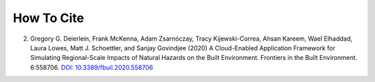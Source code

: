.. _lblCite:

***********
How To Cite
***********

.. only:: R2D_app

   1. Frank McKenna, Stevan Gavrilovic, Jinyan Zhao, Kuanshi Zhong, Adam Zsarnoczay, Barbaros Cetiner, Sina Naeimi, Sang-ri Yi, Aakash Bangalore Satish, & Pedro Arduino. (2024). NHERI-SimCenter/R2DTool: Version 5.1.0 (v5.1.0). Zenodo. `DOI: <https://doi.org/10.5281/zenodo.13865393>`_
	     
.. only:: PBE_app

   1. Adam Zsarnoczay, Frank McKenna, Charles Wang, Stevan Gavrilovic, Michael Gardner, Sang-ri Yi, Aakash Bangalore Satish, & Wael Elhaddad. (2024). NHERI-SimCenter/PBE: Version 3.4.0 (V3.4.0). Zenodo. `DOI: 10.5281/zenodo.10902085 <https://doi.org/10.5281/zenodo.10902085>`_
  
.. only:: EEUQ_app

   1.  Frank McKenna, Kuanshi Zhong, Michael Gardner, Adam Zsarnoczay, Sang-ri Yi, Aakash Bangalore Satish, Charles Wang, Amin Pakzad, Pedro Arduino, & Wael Elhaddad. (2024). NHERI-SimCenter/EE-UQ: Version 4.1.0 (v4.1.0). Zenodo. https://doi.org/10.5281/zenodo.13865428   

.. only:: WEUQ_app

   1. Frank McKenna, Abiy F. Melaku, Fei Ding, Jiawei Wan, Peter Mackenzie-Helnwein, Wael Elhaddad,
      Michael Gardner, & Sang-ri Yi. (2024). NHERI-SimCenter/WE-UQ: Version 3.2.0 (v3.2.0). 
      Zenodo. `DOI: 10.5281/zenodo.10806694 <https://doi.org/10.5281/zenodo.10806694>`_
	     
.. only:: quoFEM_app
      

   1. Frank McKenna, Sang-ri Yi, Aakash Bangalore Satish, Adam Zsarnoczay, Kuanshi Zhong, Michael Gardner, & Wael Elhaddad. (2023). 
      NHERI-SimCenter/quoFEM: Version 3.5.0 (v3.5.0). 
      Zenodo. `DOI: 10.5281/zenodo.10443180 <https://doi.org/10.5281/zenodo.10443180>`_

.. only:: HydroUQ_app
      
   1. Frank McKenna, Justin Bonus, Ajay B Harish, & Nicolette Lewis. (2024). 
      NHERI-SimCenter/HydroUQ: Version 3.1.0 (v3.1.0). 
      Zenodo. `DOI: 0.5281/zenodo.10902090 <https://doi.org/10.5281/zenodo.10902090>`_

2. Gregory G. Deierlein, Frank McKenna, Adam Zsarnóczay, Tracy Kijewski-Correa, Ahsan Kareem,
   Wael Elhaddad, Laura Lowes, Matt J. Schoettler, and Sanjay Govindjee (2020)
   A Cloud-Enabled Application Framework for Simulating Regional-Scale Impacts of
   Natural Hazards on the Built Environment. Frontiers in the Built Environment. 6:558706.
   `DOI: 10.3389/fbuil.2020.558706 <https://doi.org/10.3389/fbuil.2020.558706>`_
